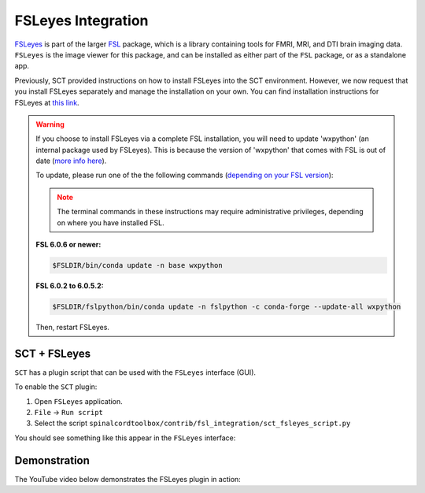 .. _fsleyes_integration:

*******************
FSLeyes Integration
*******************

`FSLeyes <https://fsl.fmrib.ox.ac.uk/fsl/fslwiki/FSLeyes>`_
is part of the larger `FSL <https://fsl.fmrib.ox.ac.uk/fsl/fslwiki>`_ package, which is a library
containing tools for FMRI, MRI, and DTI brain imaging data. ``FSLeyes`` is the image viewer for this package, and can
be installed as either part of the ``FSL`` package, or as a standalone app.

Previously, SCT provided instructions on how to install FSLeyes into the SCT environment. However, we now request that you install FSLeyes separately and manage the installation on your own. You can find installation instructions for FSLeyes at `this link <https://fsl.fmrib.ox.ac.uk/fsl/fslwiki/FSLeyes>`_.

.. warning::

   If you choose to install FSLeyes via a complete FSL installation, you will need to update 'wxpython' (an internal package used by FSLeyes). This is because the version of 'wxpython' that comes with FSL is out of date (`more info here <https://github.com/spinalcordtoolbox/spinalcordtoolbox/issues/3988#issuecomment-1373918661>`_).

   To update, please run one of the the following commands (`depending on your FSL version <https://fsl.fmrib.ox.ac.uk/fsl/fslwiki/FSLeyes>`_):

   .. note:: The terminal commands in these instructions may require administrative privileges, depending on where you have installed FSL.

   **FSL 6.0.6 or newer:**

   .. code:: sh

      $FSLDIR/bin/conda update -n base wxpython

   **FSL 6.0.2 to 6.0.5.2:**

   .. code:: sh

      $FSLDIR/fslpython/bin/conda update -n fslpython -c conda-forge --update-all wxpython

   Then, restart FSLeyes.


SCT + FSLeyes
=============

``SCT`` has a plugin script that can be used with the ``FSLeyes`` interface (GUI).

To enable the ``SCT`` plugin:

1. Open ``FSLeyes`` application.
2. ``File`` -> ``Run script``
3. Select the script ``spinalcordtoolbox/contrib/fsl_integration/sct_fsleyes_script.py``

You should see something like this appear in the ``FSLeyes`` interface:

.. image:: ../_static/img/sct_fsleyes.png
  :alt: SCT-FSLeyes Interface


Demonstration
=============

The YouTube video below demonstrates the FSLeyes plugin in action:

.. raw:: html

   <iframe width="560" height="315" src="https://www.youtube.com/embed/XC0vu0brEB0" title="YouTube video player" frameborder="0" allow="accelerometer; autoplay; clipboard-write; encrypted-media; gyroscope; picture-in-picture" allowfullscreen></iframe>
